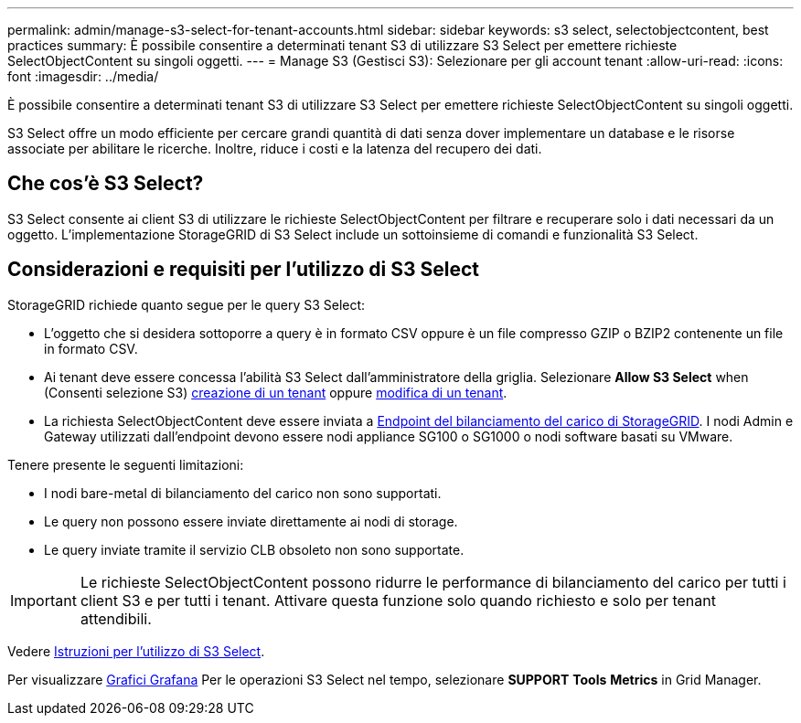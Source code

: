 ---
permalink: admin/manage-s3-select-for-tenant-accounts.html 
sidebar: sidebar 
keywords: s3 select, selectobjectcontent, best practices 
summary: È possibile consentire a determinati tenant S3 di utilizzare S3 Select per emettere richieste SelectObjectContent su singoli oggetti. 
---
= Manage S3 (Gestisci S3): Selezionare per gli account tenant
:allow-uri-read: 
:icons: font
:imagesdir: ../media/


[role="lead"]
È possibile consentire a determinati tenant S3 di utilizzare S3 Select per emettere richieste SelectObjectContent su singoli oggetti.

S3 Select offre un modo efficiente per cercare grandi quantità di dati senza dover implementare un database e le risorse associate per abilitare le ricerche. Inoltre, riduce i costi e la latenza del recupero dei dati.



== Che cos'è S3 Select?

S3 Select consente ai client S3 di utilizzare le richieste SelectObjectContent per filtrare e recuperare solo i dati necessari da un oggetto. L'implementazione StorageGRID di S3 Select include un sottoinsieme di comandi e funzionalità S3 Select.



== Considerazioni e requisiti per l'utilizzo di S3 Select

StorageGRID richiede quanto segue per le query S3 Select:

* L'oggetto che si desidera sottoporre a query è in formato CSV oppure è un file compresso GZIP o BZIP2 contenente un file in formato CSV.
* Ai tenant deve essere concessa l'abilità S3 Select dall'amministratore della griglia. Selezionare *Allow S3 Select* when (Consenti selezione S3) xref:creating-tenant-account.adoc[creazione di un tenant] oppure xref:editing-tenant-account.adoc[modifica di un tenant].
* La richiesta SelectObjectContent deve essere inviata a xref:configuring-load-balancer-endpoints.adoc[Endpoint del bilanciamento del carico di StorageGRID]. I nodi Admin e Gateway utilizzati dall'endpoint devono essere nodi appliance SG100 o SG1000 o nodi software basati su VMware.


Tenere presente le seguenti limitazioni:

* I nodi bare-metal di bilanciamento del carico non sono supportati.
* Le query non possono essere inviate direttamente ai nodi di storage.
* Le query inviate tramite il servizio CLB obsoleto non sono supportate.



IMPORTANT: Le richieste SelectObjectContent possono ridurre le performance di bilanciamento del carico per tutti i client S3 e per tutti i tenant. Attivare questa funzione solo quando richiesto e solo per tenant attendibili.

Vedere xref:../s3/use-s3-select.adoc[Istruzioni per l'utilizzo di S3 Select].

Per visualizzare xref:../monitor/reviewing-support-metrics.adoc[Grafici Grafana] Per le operazioni S3 Select nel tempo, selezionare *SUPPORT* *Tools* *Metrics* in Grid Manager.
